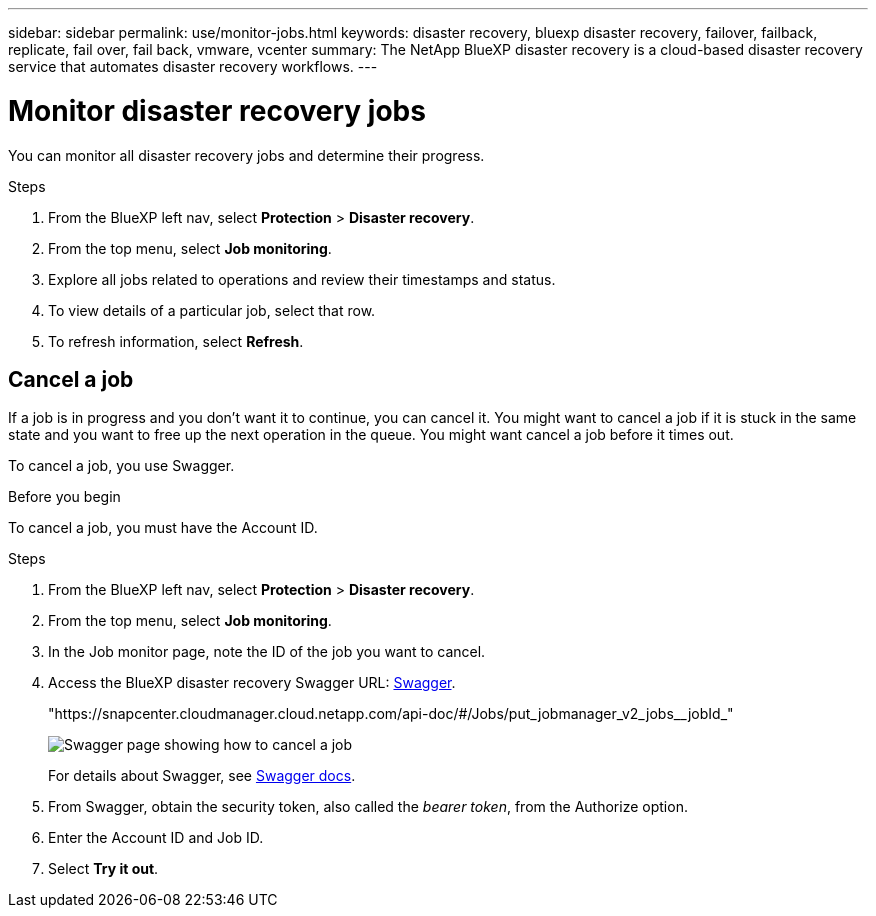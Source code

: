 ---
sidebar: sidebar
permalink: use/monitor-jobs.html
keywords: disaster recovery, bluexp disaster recovery, failover, failback, replicate, fail over, fail back, vmware, vcenter
summary: The NetApp BlueXP disaster recovery is a cloud-based disaster recovery service that automates disaster recovery workflows.
---

= Monitor disaster recovery jobs
:hardbreaks:
:icons: font
:imagesdir: ../media/use/

[.lead]
You can monitor all disaster recovery jobs and determine their progress. 

.Steps 

. From the BlueXP left nav, select *Protection* > *Disaster recovery*. 
. From the top menu, select *Job monitoring*. 

. Explore all jobs related to operations and review their timestamps and status.
. To view details of a particular job, select that row. 
. To refresh information, select *Refresh*. 


== Cancel a job

If a job is in progress and you don't want it to continue, you can cancel it. You might want to cancel a job if it is stuck in the same state and you want to free up the next operation in the queue. You might want cancel a job before it times out.

To cancel a job, you use Swagger. 

.Before you begin
To cancel a job, you must have the Account ID. 


.Steps 

. From the BlueXP left nav, select *Protection* > *Disaster recovery*. 
. From the top menu, select *Job monitoring*. 


. In the Job monitor page, note the ID of the job you want to cancel. 

. Access the BlueXP disaster recovery Swagger URL: https://snapcenter.cloudmanager.cloud.netapp.com/api-doc/#/Jobs/put_jobmanager_v2_jobs__jobId_[Swagger^].
+
"https://snapcenter.cloudmanager.cloud.netapp.com/api-doc/#/Jobs/put_jobmanager_v2_jobs__jobId_"
+ 
image:dr-swagger-job-cancel.png[Swagger page showing how to cancel a job]
+
For details about Swagger, see https://swagger.io/docs/[Swagger docs^].

. From Swagger, obtain the security token, also called the _bearer token_, from the Authorize option. 


. Enter the Account ID and Job ID. 
. Select *Try it out*.

